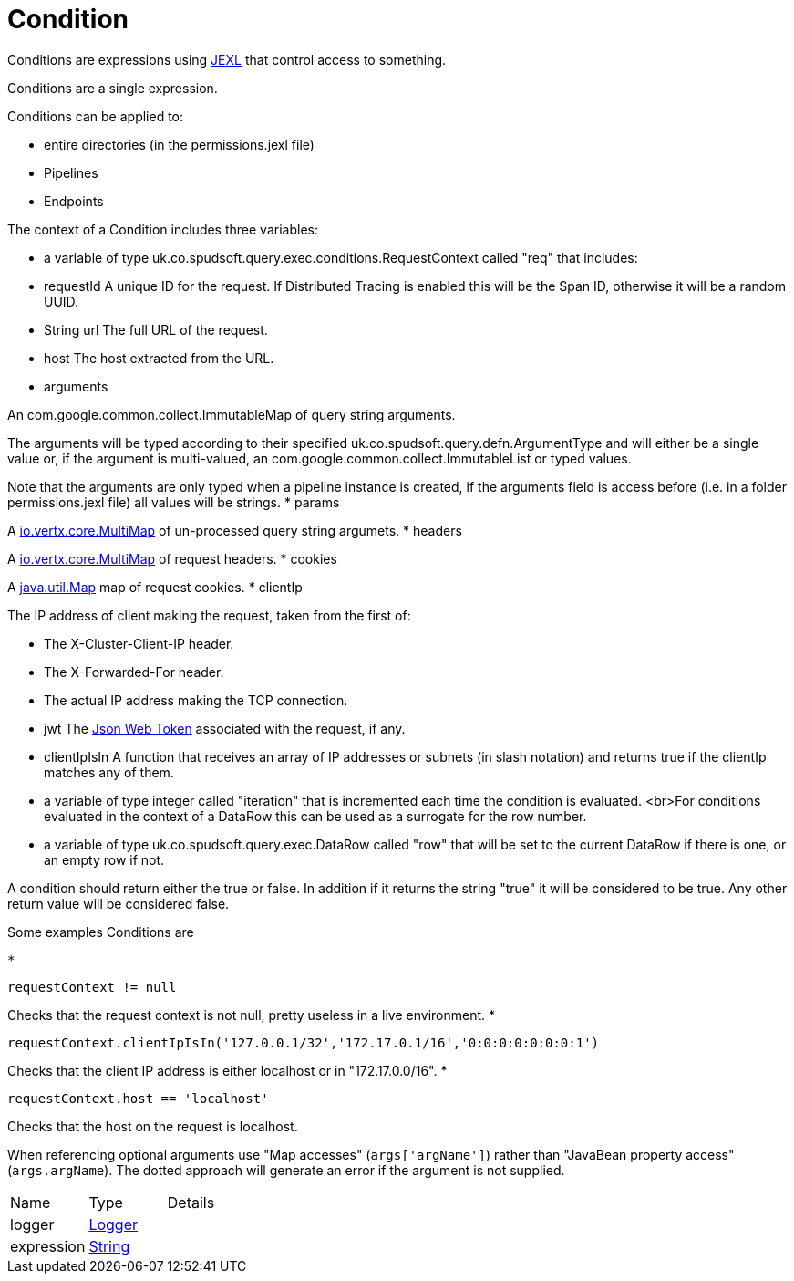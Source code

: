 = Condition

Conditions are expressions using link:https://commons.apache.org/proper/commons-jexl/[JEXL]  that control access to something.

Conditions are a single expression.
 
 

Conditions can be applied to:
 
 * entire directories (in the permissions.jexl file)
 * Pipelines
 * Endpoints
 


The context of a Condition includes three variables:
 
 * a variable of type uk.co.spudsoft.query.exec.conditions.RequestContext  called "req" that includes:
 
 * requestId
 A unique ID for the request.  If Distributed Tracing is enabled this will be the Span ID, otherwise it will be a random UUID.
 * String url
 The full URL of the request.
 * host
 The host extracted from the URL.
 * arguments
 

An com.google.common.collect.ImmutableMap  of query string arguments.
 

The arguments will be typed according to their specified uk.co.spudsoft.query.defn.ArgumentType  and will either be a single value or, if the argument is multi-valued, an com.google.common.collect.ImmutableList  or typed values.
 

Note that the arguments are only typed when a pipeline instance is created, if the arguments field is access before (i.e. in a folder permissions.jexl file) all values will be strings.
 * params
 

A link:https://vertx.io/docs/apidocs/io/vertx/core/MultiMap.html[io.vertx.core.MultiMap]  of un-processed query string argumets.
 * headers
 

A link:https://vertx.io/docs/apidocs/io/vertx/core/MultiMap.html[io.vertx.core.MultiMap]  of request headers.
 * cookies
 

A link:https://docs.oracle.com/en/java/javase/21/docs/api/java.base/java/util/Map.html[java.util.Map]  map of request cookies.
 * clientIp
 

The IP address of client making the request, taken from the first of:
 
 * The X-Cluster-Client-IP header.
 * The X-Forwarded-For header.
 * The actual IP address making the TCP connection.
 
* jwt
 The link:https://jwt.io/[Json Web Token]  associated with the request, if any.
 * clientIpIsIn
 A function that receives an array of IP addresses or subnets (in slash notation) and returns true if the clientIp matches any of them.
 
* a variable of type integer called "iteration" that is incremented each time the condition is evaluated.
 <br>For conditions evaluated in the context of a DataRow this can be used as a surrogate for the row number.
 
 * a variable of type uk.co.spudsoft.query.exec.DataRow  called "row" that will be set to the current DataRow if there is one, or an empty row if not.
 


A condition should return either the true or false.
 In addition if it returns the string "true" it will be considered to be true.
 Any other return value will be considered false.
 

Some examples Conditions are
 
 * 
[source]
----
requestContext != null
----
Checks that the request context is not null, pretty useless in a live environment.
 * 
[source]
----
requestContext.clientIpIsIn('127.0.0.1/32','172.17.0.1/16','0:0:0:0:0:0:0:1')
----
Checks that the client IP address is either localhost or in "172.17.0.0/16".
 * 
[source]
----
requestContext.host == 'localhost'
----
Checks that the host on the request is localhost.
 
When referencing optional arguments use "Map accesses" (`+args['argName']+`) rather than "JavaBean property access" (`+args.argName+`).
 The dotted approach will generate an error if the argument is not supplied.

[cols="1,1a,4a",stripes=even]
|===
| Name
| Type
| Details


| [[logger]]logger
| link:https://www.slf4j.org/api/org/slf4j/Logger.html[Logger]
| 

| [[expression]]expression
| link:https://docs.oracle.com/en/java/javase/21/docs/api/java.base/java/lang/String.html[String]
| 

|===
